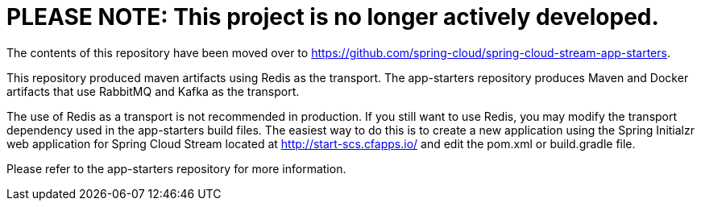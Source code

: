 = PLEASE NOTE: This project is no longer actively developed.

The contents of this repository have been moved over to https://github.com/spring-cloud/spring-cloud-stream-app-starters.  

This repository produced maven artifacts using Redis as the transport.  The app-starters repository produces Maven and Docker artifacts that use RabbitMQ and Kafka as the transport.  

The use of Redis as a transport is not recommended in production.  If you still want to use Redis, you may modify the transport dependency used in the app-starters build files.  The easiest way to do this is to create a new application using the Spring Initialzr web application for Spring Cloud Stream located at http://start-scs.cfapps.io/ and edit the pom.xml or build.gradle file.

Please refer to the app-starters repository for more information.




